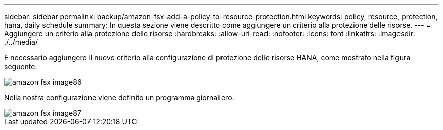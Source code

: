 ---
sidebar: sidebar 
permalink: backup/amazon-fsx-add-a-policy-to-resource-protection.html 
keywords: policy, resource, protection, hana, daily schedule 
summary: In questa sezione viene descritto come aggiungere un criterio alla protezione delle risorse. 
---
= Aggiungere un criterio alla protezione delle risorse
:hardbreaks:
:allow-uri-read: 
:nofooter: 
:icons: font
:linkattrs: 
:imagesdir: ./../media/


[role="lead"]
È necessario aggiungere il nuovo criterio alla configurazione di protezione delle risorse HANA, come mostrato nella figura seguente.

image::amazon-fsx-image86.png[amazon fsx image86]

Nella nostra configurazione viene definito un programma giornaliero.

image::amazon-fsx-image87.png[amazon fsx image87]

